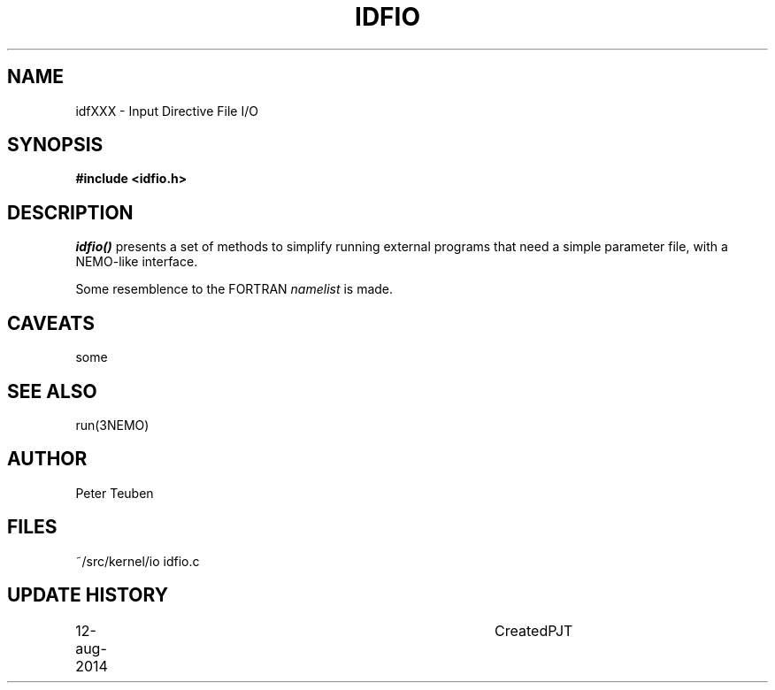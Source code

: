 .TH IDFIO 3NEMO "12 August 2014"
.SH NAME
idfXXX \- Input Directive File  I/O
.SH SYNOPSIS
.nf
.B #include <idfio.h>
.PP
.SH DESCRIPTION
\fIidfio()\fP presents a set of methods to simplify running
external programs that need a simple parameter file,
with a NEMO-like interface.  


.PP
Some resemblence to the FORTRAN \fInamelist\fP is made.
.SH CAVEATS
some
.SH SEE ALSO
run(3NEMO)
.SH AUTHOR
Peter Teuben
.SH FILES
.nf
.ta +1.5i
~/src/kernel/io  	idfio.c
.fi
.SH UPDATE HISTORY
.nf
.ta +1i +4i
12-aug-2014	Created		PJT
.fi
